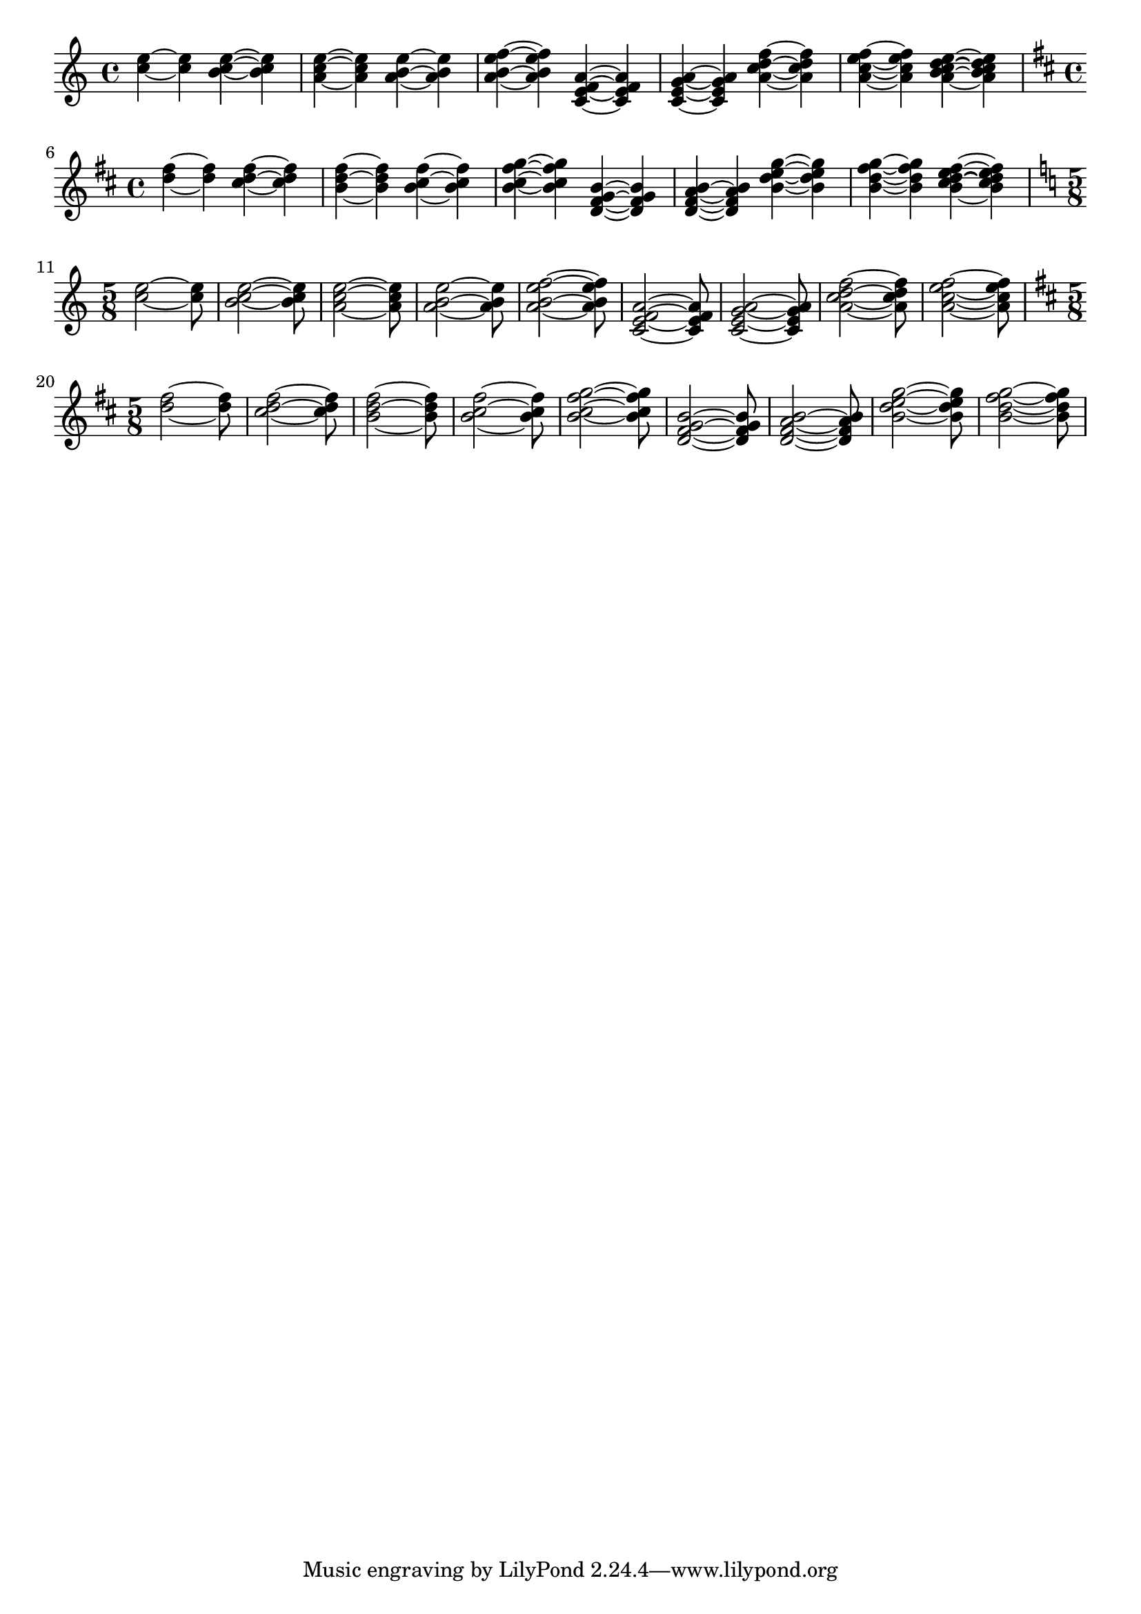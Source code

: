 \header {


  texidoc = "In chords, ties keep closer to the note head vertically,
but never collide with heads or stems. Seconds are formatted up/down;
the rest of the ties are positioned according to their  vertical position."
  

}

\version "2.7.7"

\paper {
  indent = #0.0
  raggedright = ##t
}

testShort =
{
   \time 4/4
  \key c \major
  \relative c'' {
				%  c ~ c
    <c e> ~ <c e>
    <b c e> ~ <b c e>
    <a c e> ~ <a c e>
    <a b e> ~ <a b e>
    <a b e f> ~ <a b e f> 
  }

  \relative c' {
    <c e f a> ~ <c e f a>
    <c e g a> ~ <c e g a>
    
    <a' c d f> ~ <a c d f>  
    <a c e f> ~ <a c e f>
    <a b c d e> ~ <a b c d e>
  }
}  

testLong =
{
  \time 5/8
  \key c \major
  \relative c'' {
    <c e>2 ~ <c e>8
    <b c e>2 ~ <b c e>8
    <a c e>2 ~ <a c e>8
    <a b e>2 ~ <a b e>8
    <a b e f>2 ~ <a b e f>8
  }

  \relative c' {
    <c e f a>2 ~ <c e f a>8
    <c e g a>2 ~ <c e g a>8
    <a' c d f>2  ~   <a c d f>8  
    <a c e f>2  ~   <a c e f>8  
  }
}  

\new Voice
{ \testShort \break
  \transpose c d \testShort \break
  \testLong \break
  \transpose c d \testLong \break
}

